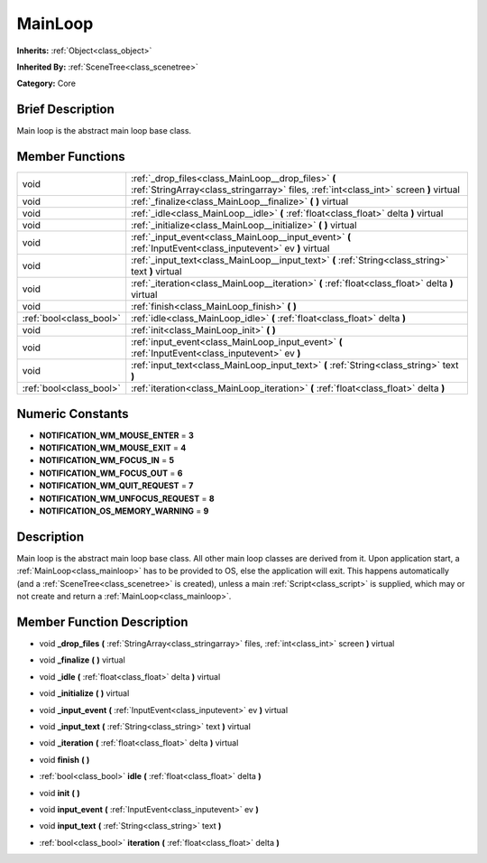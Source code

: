 .. Generated automatically by doc/tools/makerst.py in Godot's source tree.
.. DO NOT EDIT THIS FILE, but the doc/base/classes.xml source instead.

.. _class_MainLoop:

MainLoop
========

**Inherits:** :ref:`Object<class_object>`

**Inherited By:** :ref:`SceneTree<class_scenetree>`

**Category:** Core

Brief Description
-----------------

Main loop is the abstract main loop base class.

Member Functions
----------------

+--------------------------+------------------------------------------------------------------------------------------------------------------------------------------------+
| void                     | :ref:`_drop_files<class_MainLoop__drop_files>`  **(** :ref:`StringArray<class_stringarray>` files, :ref:`int<class_int>` screen  **)** virtual |
+--------------------------+------------------------------------------------------------------------------------------------------------------------------------------------+
| void                     | :ref:`_finalize<class_MainLoop__finalize>`  **(** **)** virtual                                                                                |
+--------------------------+------------------------------------------------------------------------------------------------------------------------------------------------+
| void                     | :ref:`_idle<class_MainLoop__idle>`  **(** :ref:`float<class_float>` delta  **)** virtual                                                       |
+--------------------------+------------------------------------------------------------------------------------------------------------------------------------------------+
| void                     | :ref:`_initialize<class_MainLoop__initialize>`  **(** **)** virtual                                                                            |
+--------------------------+------------------------------------------------------------------------------------------------------------------------------------------------+
| void                     | :ref:`_input_event<class_MainLoop__input_event>`  **(** :ref:`InputEvent<class_inputevent>` ev  **)** virtual                                  |
+--------------------------+------------------------------------------------------------------------------------------------------------------------------------------------+
| void                     | :ref:`_input_text<class_MainLoop__input_text>`  **(** :ref:`String<class_string>` text  **)** virtual                                          |
+--------------------------+------------------------------------------------------------------------------------------------------------------------------------------------+
| void                     | :ref:`_iteration<class_MainLoop__iteration>`  **(** :ref:`float<class_float>` delta  **)** virtual                                             |
+--------------------------+------------------------------------------------------------------------------------------------------------------------------------------------+
| void                     | :ref:`finish<class_MainLoop_finish>`  **(** **)**                                                                                              |
+--------------------------+------------------------------------------------------------------------------------------------------------------------------------------------+
| :ref:`bool<class_bool>`  | :ref:`idle<class_MainLoop_idle>`  **(** :ref:`float<class_float>` delta  **)**                                                                 |
+--------------------------+------------------------------------------------------------------------------------------------------------------------------------------------+
| void                     | :ref:`init<class_MainLoop_init>`  **(** **)**                                                                                                  |
+--------------------------+------------------------------------------------------------------------------------------------------------------------------------------------+
| void                     | :ref:`input_event<class_MainLoop_input_event>`  **(** :ref:`InputEvent<class_inputevent>` ev  **)**                                            |
+--------------------------+------------------------------------------------------------------------------------------------------------------------------------------------+
| void                     | :ref:`input_text<class_MainLoop_input_text>`  **(** :ref:`String<class_string>` text  **)**                                                    |
+--------------------------+------------------------------------------------------------------------------------------------------------------------------------------------+
| :ref:`bool<class_bool>`  | :ref:`iteration<class_MainLoop_iteration>`  **(** :ref:`float<class_float>` delta  **)**                                                       |
+--------------------------+------------------------------------------------------------------------------------------------------------------------------------------------+

Numeric Constants
-----------------

- **NOTIFICATION_WM_MOUSE_ENTER** = **3**
- **NOTIFICATION_WM_MOUSE_EXIT** = **4**
- **NOTIFICATION_WM_FOCUS_IN** = **5**
- **NOTIFICATION_WM_FOCUS_OUT** = **6**
- **NOTIFICATION_WM_QUIT_REQUEST** = **7**
- **NOTIFICATION_WM_UNFOCUS_REQUEST** = **8**
- **NOTIFICATION_OS_MEMORY_WARNING** = **9**

Description
-----------

Main loop is the abstract main loop base class. All other main loop classes are derived from it. Upon application start, a :ref:`MainLoop<class_mainloop>` has to be provided to OS, else the application will exit. This happens automatically (and a :ref:`SceneTree<class_scenetree>` is created), unless a main :ref:`Script<class_script>` is supplied, which may or not create and return a :ref:`MainLoop<class_mainloop>`.

Member Function Description
---------------------------

.. _class_MainLoop__drop_files:

- void  **_drop_files**  **(** :ref:`StringArray<class_stringarray>` files, :ref:`int<class_int>` screen  **)** virtual

.. _class_MainLoop__finalize:

- void  **_finalize**  **(** **)** virtual

.. _class_MainLoop__idle:

- void  **_idle**  **(** :ref:`float<class_float>` delta  **)** virtual

.. _class_MainLoop__initialize:

- void  **_initialize**  **(** **)** virtual

.. _class_MainLoop__input_event:

- void  **_input_event**  **(** :ref:`InputEvent<class_inputevent>` ev  **)** virtual

.. _class_MainLoop__input_text:

- void  **_input_text**  **(** :ref:`String<class_string>` text  **)** virtual

.. _class_MainLoop__iteration:

- void  **_iteration**  **(** :ref:`float<class_float>` delta  **)** virtual

.. _class_MainLoop_finish:

- void  **finish**  **(** **)**

.. _class_MainLoop_idle:

- :ref:`bool<class_bool>`  **idle**  **(** :ref:`float<class_float>` delta  **)**

.. _class_MainLoop_init:

- void  **init**  **(** **)**

.. _class_MainLoop_input_event:

- void  **input_event**  **(** :ref:`InputEvent<class_inputevent>` ev  **)**

.. _class_MainLoop_input_text:

- void  **input_text**  **(** :ref:`String<class_string>` text  **)**

.. _class_MainLoop_iteration:

- :ref:`bool<class_bool>`  **iteration**  **(** :ref:`float<class_float>` delta  **)**


